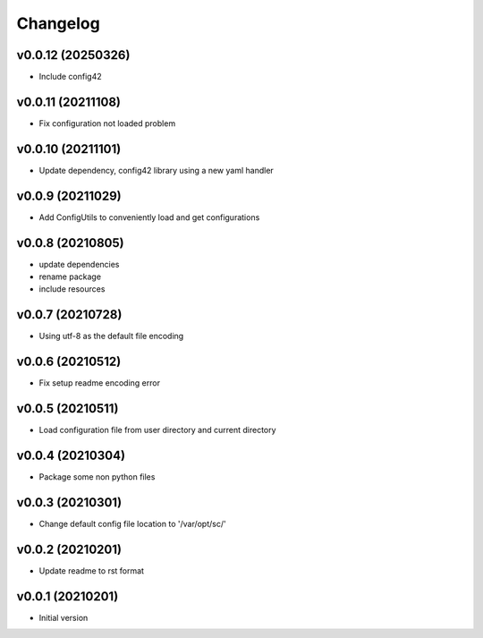 Changelog
=========

v0.0.12 (20250326)
----------------------

- Include config42

v0.0.11 (20211108)
----------------------

- Fix configuration not loaded problem

v0.0.10 (20211101)
----------------------

- Update dependency, config42 library using a new yaml handler

v0.0.9 (20211029)
----------------------

- Add ConfigUtils to conveniently load and get configurations

v0.0.8 (20210805)
----------------------

- update dependencies
- rename package
- include resources

v0.0.7 (20210728)
----------------------

- Using utf-8 as the default file encoding

v0.0.6 (20210512)
----------------------

- Fix setup readme encoding error

v0.0.5 (20210511)
----------------------

- Load configuration file from user directory and current directory

v0.0.4 (20210304)
----------------------

- Package some non python files

v0.0.3 (20210301)
----------------------

- Change default config file location to '/var/opt/sc/'

v0.0.2 (20210201)
----------------------

- Update readme to rst format

v0.0.1 (20210201)
----------------------

- Initial version